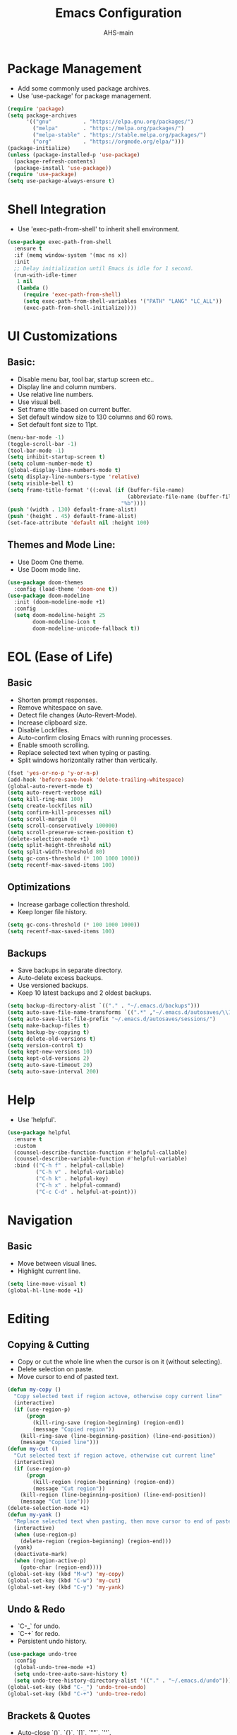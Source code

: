 #+TITLE: Emacs Configuration
#+AUTHOR: AHS-main
#+PROPERTY: header-args:emacs-lisp :tangle yes

* Package Management
- Add some commonly used package archives.
- Use 'use-package' for package management.

#+begin_src emacs-lisp
  (require 'package)
  (setq package-archives
        '(("gnu"          . "https://elpa.gnu.org/packages/")
          ("melpa"        . "https://melpa.org/packages/")
          ("melpa-stable" . "https://stable.melpa.org/packages/")
          ("org"          . "https://orgmode.org/elpa/")))
  (package-initialize)
  (unless (package-installed-p 'use-package)
    (package-refresh-contents)
    (package-install 'use-package))
  (require 'use-package)
  (setq use-package-always-ensure t)
#+end_src

* Shell Integration
- Use 'exec-path-from-shell' to inherit shell environment.

#+begin_src emacs-lisp
  (use-package exec-path-from-shell
    :ensure t
    :if (memq window-system '(mac ns x))
    :init
    ;; Delay initialization until Emacs is idle for 1 second.
    (run-with-idle-timer
     1 nil
     (lambda ()
       (require 'exec-path-from-shell)
       (setq exec-path-from-shell-variables '("PATH" "LANG" "LC_ALL"))
       (exec-path-from-shell-initialize))))
#+end_src

* UI Customizations

** Basic:
- Disable menu bar, tool bar, startup screen etc..
- Display line and column numbers.
- Use relative line numbers.
- Use visual bell.
- Set frame title based on current buffer.
- Set default window size to 130 columns and 60 rows.
- Set default font size to 11pt.

#+begin_src emacs-lisp
  (menu-bar-mode -1)
  (toggle-scroll-bar -1)
  (tool-bar-mode -1)
  (setq inhibit-startup-screen t)
  (setq column-number-mode t)
  (global-display-line-numbers-mode t)
  (setq display-line-numbers-type 'relative)
  (setq visible-bell t)
  (setq frame-title-format '((:eval (if (buffer-file-name)
                                        (abbreviate-file-name (buffer-file-name))
                                      "%b"))))
  (push '(width . 130) default-frame-alist)
  (push '(height . 45) default-frame-alist)
  (set-face-attribute 'default nil :height 100)
#+end_src

** Themes and Mode Line:
- Use Doom One theme.
- Use Doom mode line.

#+begin_src emacs-lisp
  (use-package doom-themes
    :config (load-theme 'doom-one t))
  (use-package doom-modeline
    :init (doom-modeline-mode +1)
    :config
    (setq doom-modeline-height 25
          doom-modeline-icon t
          doom-modeline-unicode-fallback t))

#+end_src

* EOL (Ease of Life)

** Basic
- Shorten prompt responses.
- Remove whitespace on save.
- Detect file changes (Auto-Revert-Mode).
- Increase clipboard size.
- Disable Lockfiles.
- Auto-confirm closing Emacs with running processes.
- Enable smooth scrolling.
- Replace selected text when typing or pasting.
- Split windows horizontally rather than vertically.

#+begin_src emacs-lisp
  (fset 'yes-or-no-p 'y-or-n-p)
  (add-hook 'before-save-hook 'delete-trailing-whitespace)
  (global-auto-revert-mode t)
  (setq auto-revert-verbose nil)
  (setq kill-ring-max 100)
  (setq create-lockfiles nil)
  (setq confirm-kill-processes nil)
  (setq scroll-margin 0)
  (setq scroll-conservatively 100000)
  (setq scroll-preserve-screen-position t)
  (delete-selection-mode +1)
  (setq split-height-threshold nil)
  (setq split-width-threshold 80)
  (setq gc-cons-threshold (* 100 1000 1000))
  (setq recentf-max-saved-items 100)
#+end_src

** Optimizations
- Increase garbage collection threshold.
- Keep longer file history.

#+begin_src emacs-lisp
  (setq gc-cons-threshold (* 100 1000 1000))
  (setq recentf-max-saved-items 100)
#+end_src

** Backups
- Save backups in separate directory.
- Auto-delete excess backups.
- Use versioned backups.
- Keep 10 latest backups and 2 oldest backups.

#+begin_src emacs-lisp
  (setq backup-directory-alist `(("." . "~/.emacs.d/backups")))
  (setq auto-save-file-name-transforms `((".*" ,"~/.emacs.d/autosaves/\\1" t)))
  (setq auto-save-list-file-prefix "~/.emacs.d/autosaves/sessions/")
  (setq make-backup-files t)
  (setq backup-by-copying t)
  (setq delete-old-versions t)
  (setq version-control t)
  (setq kept-new-versions 10)
  (setq kept-old-versions 2)
  (setq auto-save-timeout 20)
  (setq auto-save-interval 200)
#+end_src

* Help
- Use 'helpful'.

#+begin_src emacs-lisp
  (use-package helpful
    :ensure t
    :custom
    (counsel-describe-function-function #'helpful-callable)
    (counsel-describe-variable-function #'helpful-variable)
    :bind (("C-h f" . helpful-callable)
           ("C-h v" . helpful-variable)
           ("C-h k" . helpful-key)
           ("C-h x" . helpful-command)
           ("C-c C-d" . helpful-at-point)))
#+end_src

* Navigation

** Basic
- Move between visual lines.
- Highlight current line.

#+begin_src emacs-lisp
  (setq line-move-visual t)
  (global-hl-line-mode +1)
#+end_src

* Editing

** Copying & Cutting
- Copy or cut the whole line when the cursor is on it (without selecting).
- Delete selection on paste.
- Move cursor to end of pasted text.

#+begin_src emacs-lisp
  (defun my-copy ()
    "Copy selected text if region actove, otherwise copy current line"
    (interactive)
    (if (use-region-p)
        (progn
          (kill-ring-save (region-beginning) (region-end))
          (message "Copied region"))
      (kill-ring-save (line-beginning-position) (line-end-position))
      (message "Copied line")))
  (defun my-cut ()
    "Cut selected text if region actove, otherwise cut current line"
    (interactive)
    (if (use-region-p)
        (progn
          (kill-region (region-beginning) (region-end))
          (message "Cut region"))
      (kill-region (line-beginning-position) (line-end-position))
      (message "Cut line")))
  (delete-selection-mode +1)
  (defun my-yank ()
    "Replace selected text when pasting, then move cursor to end of pasted content."
    (interactive)
    (when (use-region-p)
      (delete-region (region-beginning) (region-end)))
    (yank)
    (deactivate-mark)
    (when (region-active-p)
      (goto-char (region-end))))
  (global-set-key (kbd "M-w") 'my-copy)
  (global-set-key (kbd "C-w") 'my-cut)
  (global-set-key (kbd "C-y") 'my-yank)
#+end_src

** Undo & Redo
- `C-_` for undo.
- `C-+` for redo.
- Persistent undo history.

#+begin_src emacs-lisp
  (use-package undo-tree
    :config
    (global-undo-tree-mode +1)
    (setq undo-tree-auto-save-history t)
    (setq undo-tree-history-directory-alist '(("." . "~/.emacs.d/undo"))))
  (global-set-key (kbd "C-_") 'undo-tree-undo)
  (global-set-key (kbd "C-+") 'undo-tree-redo)
#+end_src

** Brackets & Quotes
- Auto-close `()`, `{}`, `[]`, `""`, `''`.

#+begin_src emacs-lisp
  (electric-pair-mode +1)
#+end_src

** Word Wrapping
- Wrap buffer contents dynamically based on window width.

#+begin_src emacs-lisp
  (global-visual-line-mode +1)
  (setq word-wrap t)
#+end_src

** Indentation
- Auto-indent after pressing `Enter`.
- Use spaces instead of tabs.
- Auto-indent after pasting.
- Use 'TAB' and 'S+TAB' or '<backtab>' for indentation.

#+begin_src emacs-lisp
  (electric-indent-mode +1)
  (setq-default indent-tabs-mode nil)
  (setq-default tab-width 4)
  (dolist (command '(yank yank-pop))
    (eval `(defadvice ,command (after indent-region activate)
             (if (not current-prefix-arg)
                 (indent-region (region-beginning) (region-end) nil)))))
#+end_src

** Selection
- Semantic selection expansion and contraction.

#+begin_src emacs-lisp
  (use-package expand-region
    :bind(("C-=" . er/expand-region)
          ("C--" . er/contract-region)))
#+end_src

** Deleting
- Set 'C-<backspace>' to delete whole line.

#+begin_src emacs-lisp
  (defun my-delete-whole-line ()
    "Delete the entire line without adding it to the kill ring."
    (interactive)
    (delete-region (line-beginning-position) (line-end-position))
    (delete-char 1))
  (global-set-key (kbd "C-<backspace>") 'my-delete-whole-line)
#+end_src

* Completion and Spelling

** Buffer Completion
- Use 'company-mode'.

#+begin_src emacs-lisp
  (use-package company
    :init
    (global-company-mode +1)
    :config
    (setq company-idle-delay 0.1)
    (setq company-minimum-prefix-length 1)
    (setq company-selection-wrap-around t)
    (setq company-tooltip-align-annotations t)
    (setq company-tooltip-limit 10)
    (setq company-backends '((company-capf
                              company-dabbrev-code
                              company-files
                              company-math-symbols-latex
                              company-latex-commands
                              company-yasnippet
                              company-reftex-citations
                              company-reftex-labels)))
    (global-set-key (kbd "C-M-i") 'company-complete))

#+end_src

** Mini-buffer Completion
- Use 'vertico' + 'orderless' + 'marginalia' + 'consult' ecosystem.

#+begin_src emacs-lisp
  (use-package vertico
    :init (vertico-mode +1))
  (use-package orderless
    :custom
    (completion-styles '(orderless))
    (completion-category-defaults nil)
    (completion-category-overrides '((file (styles basic partial-completion)))))
  (use-package marginalia
    :init (marginalia-mode +1)
    :custom (marginalia-annotators '(marginalia-annotators-heavy marginalia-annotators-light)))
  (use-package consult
    :bind (("C-x b" . consult-buffer)
           ("M-g g" . consult-goto-line)
           ("M-g M-g" . consult-goto-line)
           ("C-c h" . consult-history)
           ("M-i"   . consult-imenu)
           ("C-x C-r" . consult-recent-file)
           ("C-c p f" . consult-projectile-find-file)
           ("C-c p p" . consult-projectile-switch-project))
    :config
    (setq consult-narrow-key "<")
    (setq consult-project-root-function #'projectile-project-root)
    (setq consult-preview-key "M-."))
#+end_src

** Spelling
- Use 'hunspell' + 'flyspell' for spell checking.
- Highlight misspelled words.
- Use 'flyspell-correct' for better correction menu. Mapped to 'M-;'.

#+begin_src emacs-lisp
  (setq ispell-program-name "hunspell")
  (setq ispell-dictionary "en_US")
  (use-package flyspell
    :hook ((text-mode . flyspell-mode)
           (prog-mode . flyspell-prog-mode)
           (org-mode . flyspell-mode)
           (LaTeX-mode . flyspell-mode)))
  (use-package flyspell-correct
    :bind (("M-;" . flyspell-correct-word-before-point)))
#+end_src

** Snippets
- Use 'yasnippet' for managing templates.

#+begin_src emacs-lisp
      (use-package yasnippet
        :ensure t
        :hook ((LaTeX-mode . yas-minor-mode)
               (python-mode . yas-minor-mode)
               (sh-mode . yas-minor-mode))
        :config
        (yas-reload-all))
#+end_src

** Key-Bindings
- Use 'which-key'.
#+begin_src emacs-lisp
  (use-package which-key
    :ensure t
    :config (which-key-mode +1))
#+end_src

* File, Buffer, and Window Management

** Buffers
- Instant buffer killing.
- Cycle buffers with 'M-[' and 'M-]'.
- Buffer cleanup using 'midnight'.

#+begin_src emacs-lisp
  (global-set-key (kbd "C-x k") 'kill-this-buffer)
  (global-set-key (kbd "M-[") 'previous-buffer)
  (global-set-key (kbd "M-]") 'next-buffer)
  (use-package midnight
    :config (midnight-mode +1))
#+end_src

** Windows

- Move between windows with 'S-<left>' and 'S-<right>'.
- Kill windows with 'S-<backspace>'.
- Better window balancing.
- Move in and out of minibuffer with 'S-<up>' and 'S-<down>'.

#+begin_src emacs-lisp
  (windmove-default-keybindings)
  (global-set-key (kbd "S-<backspace>") 'delete-window)
  (defun my-split-window-below-and-balance ()
    "Split the window horizontally and balance."
    (interactive)
    (split-window-below)
    (balance-windows))
  (defun my-split-window-right-and-balance ()
    "Split the window vertically and balance."
    (interactive)
    (split-window-right)
    (balance-windows))
  (global-set-key (kbd "C-x 2") 'my-split-window-below-and-balance)
  (global-set-key (kbd "C-x 3") 'my-split-window-right-and-balance)
  (defvar my-minibuffer-last-window nil
    "The window that was active before switching to the minibuffer.")
  (defun my-switch-to-minibuffer ()
    "Switch to the minibuffer window if active."
    (interactive)
    (if (minibuffer-window-active-p (minibuffer-window))
        (progn
          (setq my-minibuffer-last-window (selected-window))
          (select-window (minibuffer-window)))
      (message "No active minibuffer.")))
  (defun my-exit-minibuffer-focus ()
    "Return focus to the window before entering the minibuffer."
    (interactive)
    (if (and my-minibuffer-last-window (window-live-p my-minibuffer-last-window))
        (select-window my-minibuffer-last-window)
      (message "No window to return to.")))
  (global-set-key (kbd "S-<down>") 'my-switch-to-minibuffer)
  (global-set-key (kbd "S-<up>") 'my-exit-minibuffer-focus)
#+end_src

* File Types

** PDF

*** Basic
- Use 'pdf-tools' for PDF viewing.
- Always open '.pdf' files in pdf-view-mode.
- Dark-mode viewing.
- Map copying from region in pdf to 'M-w'

#+begin_src emacs-lisp
  (use-package pdf-tools
    :ensure t
    :config
    (pdf-tools-install)
    (setq-default pdf-view-display-size 'fit-width)
    (setq pdf-view-use-scaling t)
    (setq pdf-view-use-imagemagick nil)
    (setq pdf-view-continuous t)
    (add-hook 'pdf-view-mode-hook (lambda () (display-line-numbers-mode -1)))
    (add-hook 'pdf-view-mode-hook (lambda () (pdf-view-midnight-minor-mode +1)))
    (add-to-list 'auto-mode-alist '("\\.pdf\\'" . pdf-view-mode))
    (define-key pdf-view-mode-map (kbd "M-w") 'pdf-view-kill-ring-save))
#+end_src

*** Annotations
- Keep track of annotations in a PDF using a stack (session dependent).
- Highlight selected region with 'C-c h'.
- Underline selected region with 'C-c u'.
- Use markdown for comments.
- Edit (add comment) to last annotation with 'C-c e'.
- Delete last annotation with 'C-c d'.

#+begin_src emacs-lisp
  (with-eval-after-load 'pdf-tools
    (defvar-local my-pdf-annotation-stack nil
      "Stack of annotation objects created by user in pdf-view.")
    (defun my-pdf--push-annotation (annot)
      "Push ANNOT onto the annotation stack."
      (when annot (push annot my-pdf-annotation-stack)))
    (defun my-pdf-read-highlight-color ()
      "Prompt for a highlight color.
  Return a string representing the chosen color."
      (let ((char (read-char "Choose highlight color: (g=green, y=yellow, b=blue, r=red, p=purple, o=orange): ")))
        (cl-case char
          (?g "green")
          (?y "yellow")
          (?b "blue")
          (?r "red")
          (?p "purple")
          (?o "orange")
          (t "yellow"))))
    (defun my-pdf-annot-highlight ()
      "Highlight selected region with a chosen color and store the annotation."
      (interactive)
      (let* ((color (my-pdf-read-highlight-color))
             (annot (pdf-annot-add-highlight-markup-annotation (pdf-view-active-region) color)))
        (pdf-view-deactivate-region)
        (my-pdf--push-annotation annot)))
    (defun my-pdf-annot-underline ()
      "Underline selected region and store the annotation."
      (interactive)
      (let ((annot (pdf-annot-add-underline-markup-annotation (pdf-view-active-region))))
        (pdf-view-deactivate-region)
        (my-pdf--push-annotation annot)))
    (setq pdf-annot-edit-contents-setup-function
          (lambda (a)
            (unless (derived-mode-p 'gfm-mode)
              (markdown-mode))))
    (defun my-pdf-annot-edit-last ()
      "Edit the comment of the most recent annotation."
      (interactive)
      (if (car my-pdf-annotation-stack)
          (pdf-annot-edit-contents (car my-pdf-annotation-stack))
        (message "No recent annotation to edit.")))
    (defun my-pdf-annot-delete-last ()
      "Delete the most recent annotation (pop it from the stack)."
      (interactive)
      (if (car my-pdf-annotation-stack)
          (let ((annot (pop my-pdf-annotation-stack)))
            (pdf-annot-delete annot)
            (message "Deleted last annotation."))
        (message "No recent annotation to delete.")))
    (define-key pdf-view-mode-map (kbd "C-c h") 'my-pdf-annot-highlight)
    (define-key pdf-view-mode-map (kbd "C-c u") 'my-pdf-annot-underline)
    (define-key pdf-view-mode-map (kbd "C-c e") 'my-pdf-annot-edit-last)
    (define-key pdf-view-mode-map (kbd "C-c d") 'my-pdf-annot-delete-last))
#+end_src

** Markdown
- Use 'markdown-mode'.
- Use GitHub Flavored Markdown.
- Custom export function.

#+begin_src emacs-lisp
  (use-package markdown-mode
    :ensure t
    :mode (("\\.md\\'" . gfm-mode)
           ("\\.markdown\\'" . gfm-mode))
    :init (setq markdown-command "pandoc")
    :bind (:map markdown-mode-map
                ("C-c x" . my-markdown-export)))
  (defun my-markdown-export ()
    "Export current Markdown file with selectable output format."
    (interactive)
    (let* ((formats '(("HTML" . "html")
                      ("PDF" . "pdf")
                      ("LaTeX" . "latex")
                      ("DOCX" . "docx")
                      ("ODT" . "odt")
                      ("EPUB" . "epub")))
           (choice (completing-read "Export format: " (mapcar #'car formats)))
           (ext (cdr (assoc choice formats)))
           (input (buffer-file-name))
           (output (concat (file-name-sans-extension input) "." ext))
           (cmd (format "pandoc \"%s\" -o \"%s\"" input output)))
      (when (yes-or-no-p (format "Export to %s?" output))
        (shell-command cmd)
        (message "Exported to %s" output)
        (when (yes-or-no-p "Open the exported file?")
          (browse-url-of-file output)))))
#+end_src

** Tex/Latex

*** Basic
- Use 'auctex'.
- Use 'reftex' for reference and citations.
- Use 'synctex' for synchronization between PDF and source.
- Use 'cdlatex' for faster insertion.
- View output PDF using 'pdf-tools'.
- Define function for template loading.
- Use 'company-reftext' for bibliography completion.

#+begin_src emacs-lisp
  (use-package auctex
    :defer t
    :ensure t
    :hook ((LaTeX-mode . TeX-PDF-mode)
           (LaTex-mode . turn-on-reftex))
    :config
    (setq TeX-auto-save t)
    (setq TeX-parse-self t)
    (setq-default TeX-master nil)
    (add-hook 'LaTeX-mode-hook 'turn-on-reftex)
    (setq reftex-plug-into-AUCTeX t)
    (setq TeX-source-correlate-mode t)
    (setq TeX-source-correlate-method 'synctex)
    (setq TeX-view-program-selection '((output-pdf "PDF Tools"))
          TeX-source-correlate-start-server t)
    (add-hook 'TeX-after-compilation-finished-functions
              #'TeX-revert-document-buffer))
  (use-package company-reftex
    :ensure t
    :after (company reftex))
#+end_src

** JSON/JSONL
- use 'json-mode'.
- Set indent width to 2.
- Add warning for pretty printing.

#+begin_src emacs-lisp
  (use-package json-mode
    :ensure t
    :mode (("\\.json\\'" . json-mode)
           ("\\.jsonl\\'" . json-mode))
    :config (setq json-mode-indent-width 2))
  (defun my-json-pretty-print-buffer-warning ()
    "Pretty print the JSON content of the current buffer.
  WARNING: This will change the contents of the buffer. Proceed?"
    (interactive)
    (if (y-or-n-p "Warning: Pretty printing will change the contents of the buffer. Proceed? ")
        (json-pretty-print-buffer)
      (message "Pretty printing cancelled.")))
  (with-eval-after-load 'json-mode
    (define-key json-mode-map (kbd "C-c p") 'my-json-pretty-print-buffer-warning))

#+end_src

** CSV
- use 'csv-mode'.

#+begin_src emacs-lisp
  (use-package csv-mode
    :ensure t
    :mode ("\\.csv\\'")
    :config
    (setq csv-separators '("," ";")))
#+end_src

** HTML/XHTML
- use 'web-mode'.

#+begin_src emacs-lisp
  (use-package web-mode
    :ensure t
    :mode (("\\.html?\\'" . web-mode)
           ("\\.xhtml\\'" . web-mode))
    :config
    (setq web-mode-code-indent-offset 2
          web-mode-markup-indent-offset 2))
#+end_src

** YAML
- use 'yaml-mode'.

#+begin_src emacs-lisp
  (use-package yaml-mode
    :ensure t
    :mode (("\\.yml\\'" . yaml-mode)
           ("\\.yaml\\'" . yaml-mode)))
#+end_src

* Version Control
- Use 'magit'.

#+begin_src emacs-lisp
  (use-package magit
    :ensure t)
#+end_src

* Programming

** General
- Use 'lsp-mode'.
- Use 'lsp-ui'.
- Use 'flycheck'.

#+begin_src emacs-lisp
  (use-package lsp-mode
    :hook ((python-mode . lsp-deferred)
           (c-mode        . lsp-deferred)
           (c++-mode      . lsp-deferred)
           (bash-mode     . lsp-deferred))
    :commands lsp-deferred
    :config
    (setq lsp-prefer-flymake nil)
    (setq lsp-enable-snippet t)
    (setq lsp-completion-provider :capf))
  (use-package lsp-ui
    :ensure t
    :commands lsp-ui-mode
    :config
    (setq lsp-ui-doc-enable t
          lsp-ui-sideline-enable t
          lsp-ui-position 'at-point
          lsp-ui-sideline-show-hover t
          lsp-ui-doc-delay 1.0
          lsp-ui-sideline-delay 1.5))
  (use-package flycheck
    :ensure t
    :init (global-flycheck-mode +1))
#+end_src

** Project Management
- Use 'projectile'.
- Integrate 'projectile with consult using 'consult-projectile'.

#+begin_src emacs-lisp
  (use-package projectile
    :ensure t
    :demand t
    :init
    (require 'projectile)
    :config
    (setq projectile-completion-system 'orderless))
  (use-package consult-projectile
    :ensure t)
#+end_src

*** Languages

**** Python
- Use 'pyright' as lsp.
- Use 'pyenv-mode' for environment management.
- TODO: Use 'dap-mode' + 'debugpy' for debugging.
- Use 'blacken' for formatting.
- TODO: Use 'pytest' for testing.

#+begin_src emacs-lisp
  (use-package lsp-pyright
    :ensure t
    :after lsp-mode
    :hook (python-mode . (lambda ()
                           (require 'lsp-pyright)
                           (lsp-deferred)))
    :config
    (setq lsp-pyright-typechecking-mode "standard"
          lsp-pyright-auto-import-completions t
          lsp-pyright-auto-search-paths t
          lsp-pyright-python-executable-cmd "python3"
          lsp-pyright-log-level "info"))
  (use-package pyvenv
    :ensure t
    :config (pyvenv-mode +1))
  (use-package blacken
    :ensure t
    :hook (python-mode . blacken-mode)
    :config (setq blacken-line-length 88))
#+end_src

**** Bash/Shell

#+begin_src emacs-lisp
  (add-hook 'bash-mode-hook #'lsp-deferred)
#+end_src

**** C/C++

#+begin_src emacs-lisp
  (add-hook 'c-mode-hook #'lsp-deferred)
  (add-hook 'c++-mode-hook #'lsp-deferred)
#+end_src

** Terminal
- Use 'vterm'.
- Open a new terminal window with 'C-c t'.

#+begin_src emacs-lisp
  (use-package vterm
    :ensure t
    :commands (vterm)
    :config
    (setq vterm-shell "/bin/bash"))

  (defun my-open-vterm-horizontal ()
    "Open vterm in a horizontally split window."
    (interactive)
    (split-window-below)
    (other-window 1)
    (vterm))

  (global-set-key (kbd "C-c t") 'my-open-vterm-horizontal)
#+end_src

** SSH
- Use 'tramp'.
- Disable 'lsp-mode' for remote buffers.


#+begin_src emacs-lisp
  (use-package tramp
    :defer t
    :config
    (setq tramp-default-method "ssh")
    (setq tramp-verbose 1)
    (setq remote-file-name-inhibit-cache nil)
    (add-hook 'kill-emacs-hook #'tramp-cleanup-all-connections)
    (setq tramp-ssh-controlmaster-options
          "-o ControlMaster=auto -o ControlPath='~/.ssh/tramp.%%C' -o ControlPersist=no"))

  (defun my-disable-lsp-in-tramp ()
    "Disable LSP in remote buffers (TRAMP)."
    (when (file-remote-p default-directory)
      (lsp-mode -1)))

  (add-hook 'lsp-mode-hook #'my-disable-lsp-in-tramp)

#+end_src

#  LocalWords:  flyspell hunspell vertico
